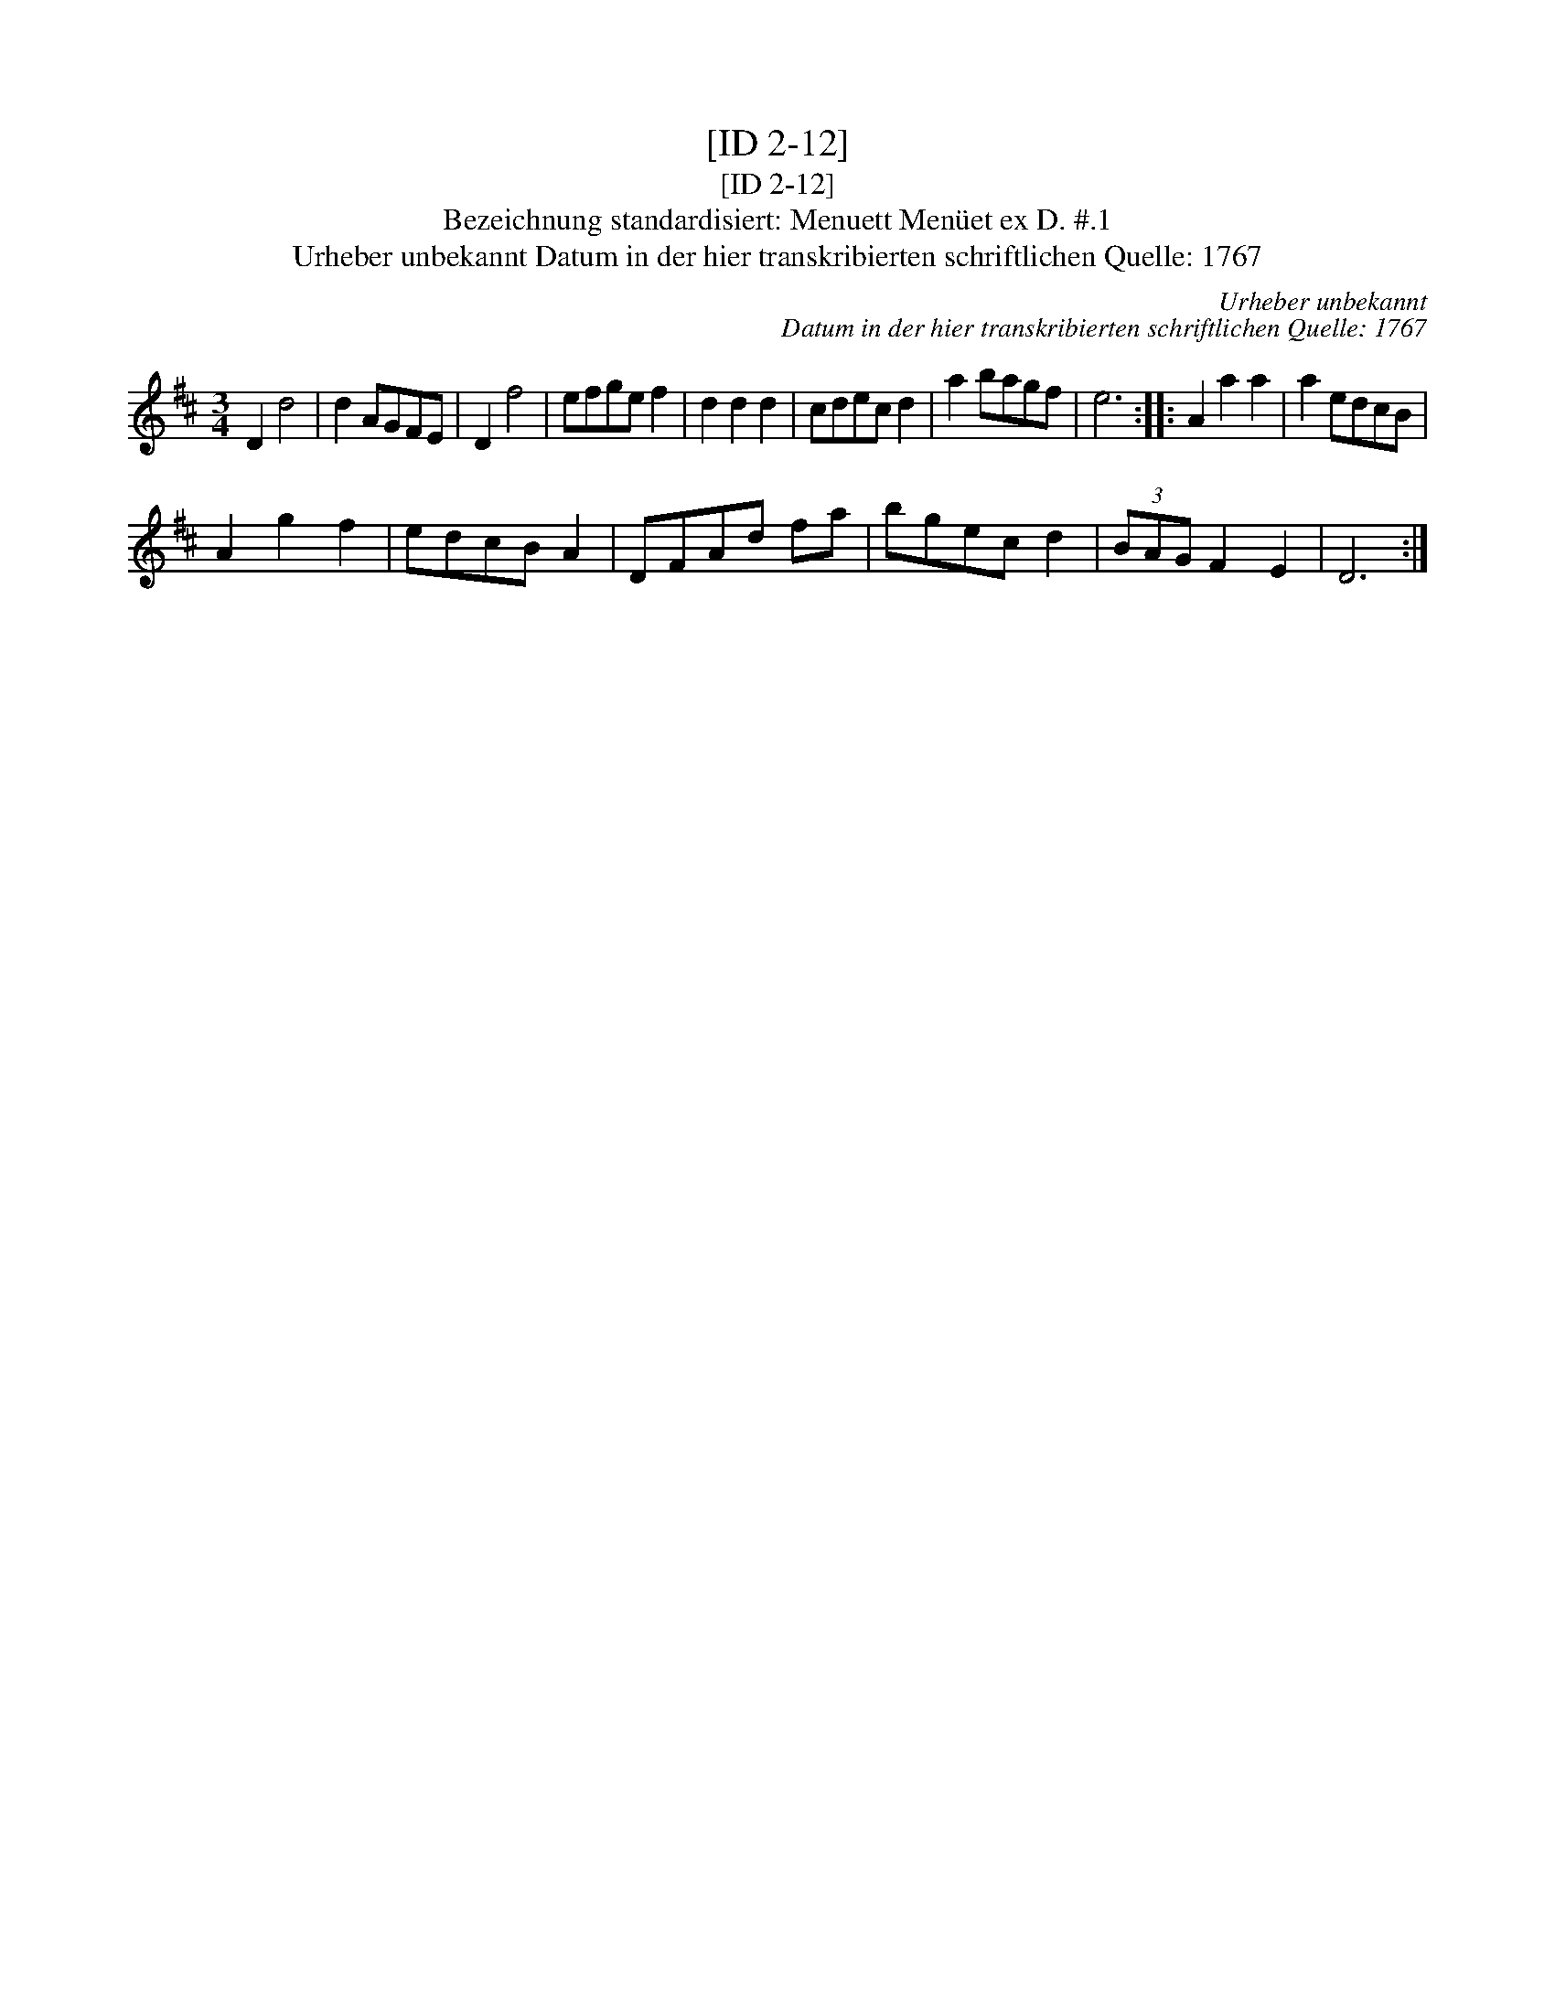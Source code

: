 X:1
T:[ID 2-12]
T:[ID 2-12]
T:Bezeichnung standardisiert: Menuett Men\"uet ex D. #.1
T:Urheber unbekannt Datum in der hier transkribierten schriftlichen Quelle: 1767
C:Urheber unbekannt
C:Datum in der hier transkribierten schriftlichen Quelle: 1767
L:1/8
M:3/4
K:D
V:1 treble 
V:1
 D2 d4 | d2 AGFE | D2 f4 | efge f2 | d2 d2 d2 | cdec d2 | a2 bagf | e6 :: A2 a2 a2 | a2 edcB | %10
 A2 g2 f2 | edcB A2 | DFAd fa | bgec d2 | (3BAG F2 E2 | D6 :| %16

